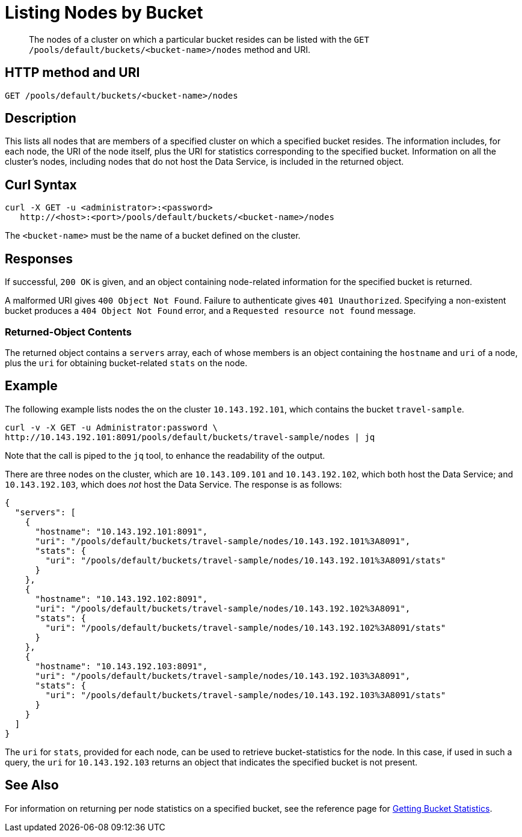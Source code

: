 = Listing Nodes by Bucket
:page-topic-type: reference

[abstract]
The nodes of a cluster on which a particular bucket resides can be listed with the `GET /pools/default/buckets/<bucket-name>/nodes` method and URI.

[#http-method-and-uri]
== HTTP method and URI

----
GET /pools/default/buckets/<bucket-name>/nodes
----

[#description]
== Description

This lists all nodes that are members of a specified cluster on which a specified bucket resides.
The information includes, for each node, the URI of the node itself, plus the URI for statistics corresponding to the specified bucket.
Information on all the cluster's nodes, including nodes that do not host the Data Service, is included in the returned object.

[#curl-syntax]
== Curl Syntax

----
curl -X GET -u <administrator>:<password>
   http://<host>:<port>/pools/default/buckets/<bucket-name>/nodes
----

The `<bucket-name>` must be the name of a bucket defined on the cluster.

[#responses]
== Responses

If successful, `200 OK` is given, and an object containing node-related information for the specified bucket is returned.

A malformed URI gives `400 Object Not Found`.
Failure to authenticate gives `401 Unauthorized`.
Specifying a non-existent bucket produces a `404 Object Not Found` error, and a `Requested resource not found` message.

[#returned-object contents]
=== Returned-Object Contents

The returned object contains a `servers` array, each of whose members is an object containing the `hostname` and `uri` of a node, plus the `uri` for obtaining bucket-related `stats` on the node.

[#example]
== Example

The following example lists nodes the on the cluster `10.143.192.101`, which contains the bucket `travel-sample`.

----
curl -v -X GET -u Administrator:password \
http://10.143.192.101:8091/pools/default/buckets/travel-sample/nodes | jq
----

Note that the call is piped to the `jq` tool, to enhance the readability of the output.

There are three nodes on the cluster, which are `10.143.109.101` and `10.143.192.102`, which both host the Data Service; and `10.143.192.103`, which does _not_ host the Data Service.
The response is as follows:

----
{
  "servers": [
    {
      "hostname": "10.143.192.101:8091",
      "uri": "/pools/default/buckets/travel-sample/nodes/10.143.192.101%3A8091",
      "stats": {
        "uri": "/pools/default/buckets/travel-sample/nodes/10.143.192.101%3A8091/stats"
      }
    },
    {
      "hostname": "10.143.192.102:8091",
      "uri": "/pools/default/buckets/travel-sample/nodes/10.143.192.102%3A8091",
      "stats": {
        "uri": "/pools/default/buckets/travel-sample/nodes/10.143.192.102%3A8091/stats"
      }
    },
    {
      "hostname": "10.143.192.103:8091",
      "uri": "/pools/default/buckets/travel-sample/nodes/10.143.192.103%3A8091",
      "stats": {
        "uri": "/pools/default/buckets/travel-sample/nodes/10.143.192.103%3A8091/stats"
      }
    }
  ]
}
----

The `uri` for `stats`, provided for each node, can be used to retrieve bucket-statistics for the node.
In this case, if used in such a query, the `uri` for `10.143.192.103` returns an object that indicates the specified bucket is not present.

[#see-also]
== See Also

For information on returning per node statistics on a specified bucket, see the reference page for xref:rest-api:rest-bucket-stats.adoc[Getting Bucket Statistics].
